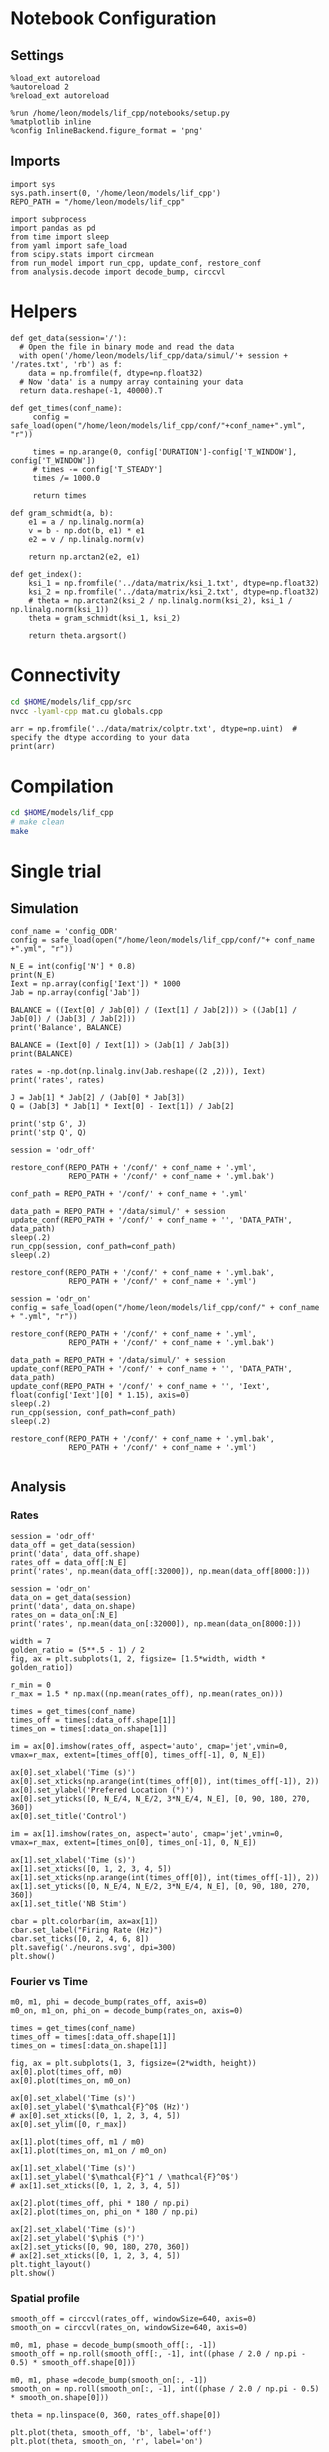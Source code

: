 #+STARTUP: fold
#+PROPERTY: header-args:ipython :results both :exports both :async yes :session lif :kernel dual_data
# #+PROPERTY: header-args:ipython :results both :exports both :async yes :session /ssh:172.26.20.46:~/.local/share/jupyter/runtime/kernel-343f5c4f-82fe-4da8-aa26-6dafafa92f96.json :kernel dual_data

* Notebook Configuration
** Settings
#+begin_src ipython
  %load_ext autoreload
  %autoreload 2
  %reload_ext autoreload

  %run /home/leon/models/lif_cpp/notebooks/setup.py
  %matplotlib inline
  %config InlineBackend.figure_format = 'png'
#+end_src

#+RESULTS:
:RESULTS:
: The autoreload extension is already loaded. To reload it, use:
:   %reload_ext autoreload
: Python exe
: /home/leon/mambaforge/envs/dual_data/bin/python
: <Figure size 700x432.624 with 0 Axes>
:END:

** Imports

#+begin_src ipython
  import sys
  sys.path.insert(0, '/home/leon/models/lif_cpp')  
  REPO_PATH = "/home/leon/models/lif_cpp"

  import subprocess
  import pandas as pd
  from time import sleep
  from yaml import safe_load
  from scipy.stats import circmean
  from run_model import run_cpp, update_conf, restore_conf
  from analysis.decode import decode_bump, circcvl  
#+end_src

#+RESULTS:

* Helpers
#+begin_src ipython
  def get_data(session='/'):
    # Open the file in binary mode and read the data
    with open('/home/leon/models/lif_cpp/data/simul/'+ session + '/rates.txt', 'rb') as f:
      data = np.fromfile(f, dtype=np.float32)
    # Now 'data' is a numpy array containing your data
    return data.reshape(-1, 40000).T
 #+end_src

 #+RESULTS:

#+begin_src ipython
  def get_times(conf_name):
       config = safe_load(open("/home/leon/models/lif_cpp/conf/"+conf_name+".yml", "r"))

       times = np.arange(0, config['DURATION']-config['T_WINDOW'], config['T_WINDOW'])
       # times -= config['T_STEADY']
       times /= 1000.0

       return times
#+end_src

#+RESULTS:

#+begin_src ipython
  def gram_schmidt(a, b):
      e1 = a / np.linalg.norm(a)
      v = b - np.dot(b, e1) * e1
      e2 = v / np.linalg.norm(v)

      return np.arctan2(e2, e1)
#+end_src

#+RESULTS:

#+begin_src ipython
  def get_index():
      ksi_1 = np.fromfile('../data/matrix/ksi_1.txt', dtype=np.float32)
      ksi_2 = np.fromfile('../data/matrix/ksi_2.txt', dtype=np.float32) 
      # theta = np.arctan2(ksi_2 / np.linalg.norm(ksi_2), ksi_1 / np.linalg.norm(ksi_1))
      theta = gram_schmidt(ksi_1, ksi_2)

      return theta.argsort()
#+end_src

#+RESULTS:

* Connectivity
#+begin_src sh
  cd $HOME/models/lif_cpp/src
  nvcc -lyaml-cpp mat.cu globals.cpp
#+end_src

#+RESULTS:

#+begin_src ipython
  arr = np.fromfile('../data/matrix/colptr.txt', dtype=np.uint)  # specify the dtype according to your data
  print(arr)
#+end_src

#+RESULTS:
: [        0      3980      8010 ... 160007536 160011577 160015483]

* Compilation
#+begin_src sh
  cd $HOME/models/lif_cpp
  # make clean
  make
#+end_src

#+RESULTS:
| g++ | -Wall | -std=c++17   | -Ofast        | -s                | -march=native | -funroll-loops   | -ftree-vectorize | -ffast-math | -fomit-frame-pointer | -fexpensive-optimizations | -lyaml-cpp    | -c             | src/lif_network.cpp | -o          | obj/lif_network.o    |                           |            |
| g++ | -o    | ./bin/LifNet | obj/globals.o | obj/lif_network.o | obj/main.o    | obj/sparse_mat.o | -Wall            | -std=c++17  | -Ofast               | -s                        | -march=native | -funroll-loops | -ftree-vectorize    | -ffast-math | -fomit-frame-pointer | -fexpensive-optimizations | -lyaml-cpp |

* Single trial
** Simulation

#+begin_src ipython
  conf_name = 'config_ODR'
  config = safe_load(open("/home/leon/models/lif_cpp/conf/"+ conf_name +".yml", "r"))

  N_E = int(config['N'] * 0.8)
  print(N_E)
  Iext = np.array(config['Iext']) * 1000
  Jab = np.array(config['Jab'])

  BALANCE = ((Iext[0] / Jab[0]) / (Iext[1] / Jab[2])) > ((Jab[1] / Jab[0]) / (Jab[3] / Jab[2]))
  print('Balance', BALANCE)

  BALANCE = (Iext[0] / Iext[1]) > (Jab[1] / Jab[3])
  print(BALANCE)

  rates = -np.dot(np.linalg.inv(Jab.reshape((2 ,2))), Iext)
  print('rates', rates)

  J = Jab[1] * Jab[2] / (Jab[0] * Jab[3])
  Q = (Jab[3] * Jab[1] * Iext[0] - Iext[1]) / Jab[2]

  print('stp G', J)
  print('stp Q', Q)
#+end_src

#+RESULTS:
: 32000
: Balance True
: True
: rates [-157.87860208  795.42203147]
: stp G 0.10384615384615385
: stp Q 3625.396825396826

#+begin_src ipython
  session = 'odr_off'
  
  restore_conf(REPO_PATH + '/conf/' + conf_name + '.yml',
               REPO_PATH + '/conf/' + conf_name + '.yml.bak')

  conf_path = REPO_PATH + '/conf/' + conf_name + '.yml'

  data_path = REPO_PATH + '/data/simul/' + session
  update_conf(REPO_PATH + '/conf/' + conf_name + '', 'DATA_PATH', data_path)
  sleep(.2)
  run_cpp(session, conf_path=conf_path)
  sleep(.2)

  restore_conf(REPO_PATH + '/conf/' + conf_name + '.yml.bak',
               REPO_PATH + '/conf/' + conf_name + '.yml')  
#+end_src

#+RESULTS:
: File moved successfully!
: File moved successfully!

#+begin_src ipython 
  session = 'odr_on'
  config = safe_load(open("/home/leon/models/lif_cpp/conf/" + conf_name + ".yml", "r"))
  
  restore_conf(REPO_PATH + '/conf/' + conf_name + '.yml',
               REPO_PATH + '/conf/' + conf_name + '.yml.bak')

  data_path = REPO_PATH + '/data/simul/' + session
  update_conf(REPO_PATH + '/conf/' + conf_name + '', 'DATA_PATH', data_path)
  update_conf(REPO_PATH + '/conf/' + conf_name + '', 'Iext', float(config['Iext'][0] * 1.15), axis=0)
  sleep(.2)
  run_cpp(session, conf_path=conf_path)
  sleep(.2)

  restore_conf(REPO_PATH + '/conf/' + conf_name + '.yml.bak',
               REPO_PATH + '/conf/' + conf_name + '.yml')

#+end_src

#+RESULTS:
: File moved successfully!
: File moved successfully!

** Analysis
*** Rates

#+begin_src ipython
  session = 'odr_off'
  data_off = get_data(session)
  print('data', data_off.shape)
  rates_off = data_off[:N_E]
  print('rates', np.mean(data_off[:32000]), np.mean(data_off[8000:]))
#+end_src

#+RESULTS:
: data (40000, 23)
: rates 4.0424566 5.792212

#+begin_src ipython  
  session = 'odr_on'
  data_on = get_data(session)
  print('data', data_on.shape)
  rates_on = data_on[:N_E]
  print('rates', np.mean(data_on[:32000]), np.mean(data_on[8000:]))
#+end_src

#+RESULTS:
: data (40000, 23)
: rates 4.8841577 6.617223

#+begin_src ipython
  width = 7
  golden_ratio = (5**.5 - 1) / 2
  fig, ax = plt.subplots(1, 2, figsize= [1.5*width, width * golden_ratio])

  r_min = 0
  r_max = 1.5 * np.max((np.mean(rates_off), np.mean(rates_on)))

  times = get_times(conf_name)
  times_off = times[:data_off.shape[1]]
  times_on = times[:data_on.shape[1]]

  im = ax[0].imshow(rates_off, aspect='auto', cmap='jet',vmin=0, vmax=r_max, extent=[times_off[0], times_off[-1], 0, N_E])

  ax[0].set_xlabel('Time (s)')
  ax[0].set_xticks(np.arange(int(times_off[0]), int(times_off[-1]), 2))
  ax[0].set_ylabel('Prefered Location (°)')
  ax[0].set_yticks([0, N_E/4, N_E/2, 3*N_E/4, N_E], [0, 90, 180, 270, 360])
  ax[0].set_title('Control')

  im = ax[1].imshow(rates_on, aspect='auto', cmap='jet',vmin=0, vmax=r_max, extent=[times_on[0], times_on[-1], 0, N_E])

  ax[1].set_xlabel('Time (s)')
  ax[1].set_xticks([0, 1, 2, 3, 4, 5])
  ax[1].set_xticks(np.arange(int(times_off[0]), int(times_off[-1]), 2))
  ax[1].set_yticks([0, N_E/4, N_E/2, 3*N_E/4, N_E], [0, 90, 180, 270, 360])
  ax[1].set_title('NB Stim')

  cbar = plt.colorbar(im, ax=ax[1])
  cbar.set_label("Firing Rate (Hz)")
  cbar.set_ticks([0, 2, 4, 6, 8])
  plt.savefig('./neurons.svg', dpi=300)
  plt.show()
#+end_src

#+RESULTS:
[[file:./.ob-jupyter/3c3fe52197c13be011af96077cda7479232512b7.png]]

*** Fourier vs Time

#+begin_src ipython
  m0, m1, phi = decode_bump(rates_off, axis=0)
  m0_on, m1_on, phi_on = decode_bump(rates_on, axis=0)

  times = get_times(conf_name)
  times_off = times[:data_off.shape[1]]
  times_on = times[:data_on.shape[1]]

  fig, ax = plt.subplots(1, 3, figsize=(2*width, height))
  ax[0].plot(times_off, m0)
  ax[0].plot(times_on, m0_on)

  ax[0].set_xlabel('Time (s)')
  ax[0].set_ylabel('$\mathcal{F}^0$ (Hz)')
  # ax[0].set_xticks([0, 1, 2, 3, 4, 5])
  ax[0].set_ylim([0, r_max])

  ax[1].plot(times_off, m1 / m0)
  ax[1].plot(times_on, m1_on / m0_on)

  ax[1].set_xlabel('Time (s)')
  ax[1].set_ylabel('$\mathcal{F}^1 / \mathcal{F}^0$')
  # ax[1].set_xticks([0, 1, 2, 3, 4, 5])

  ax[2].plot(times_off, phi * 180 / np.pi)
  ax[2].plot(times_on, phi_on * 180 / np.pi)

  ax[2].set_xlabel('Time (s)')
  ax[2].set_ylabel('$\phi$ (°)')
  ax[2].set_yticks([0, 90, 180, 270, 360])
  # ax[2].set_xticks([0, 1, 2, 3, 4, 5])
  plt.tight_layout()
  plt.show()
  #+end_src

  #+RESULTS:
  [[file:./.ob-jupyter/7c144e9c77b447f31afb633fac81fcfc691dad5e.png]]


*** Spatial profile

#+begin_src ipython
  smooth_off = circcvl(rates_off, windowSize=640, axis=0)
  smooth_on = circcvl(rates_on, windowSize=640, axis=0)

  m0, m1, phase = decode_bump(smooth_off[:, -1])
  smooth_off = np.roll(smooth_off[:, -1], int((phase / 2.0 / np.pi - 0.5) * smooth_off.shape[0]))

  m0, m1, phase =decode_bump(smooth_on[:, -1])
  smooth_on = np.roll(smooth_on[:, -1], int((phase / 2.0 / np.pi - 0.5) * smooth_on.shape[0]))
  
  theta = np.linspace(0, 360, rates_off.shape[0])

  plt.plot(theta, smooth_off, 'b', label='off')
  plt.plot(theta, smooth_on, 'r', label='on')

  plt.xlabel('Prefered Location (°)')
  plt.ylabel('Rate (Hz)')
  plt.legend(frameon=0, fontsize=12)
  # plt.yticks([5, 10])
  plt.xticks([0, 90, 180, 270, 360]);
#+end_src

#+RESULTS:
[[file:./.ob-jupyter/b5123596727a5ade7bd32c64b3885e0b4340b27a.png]]

#+begin_src ipython

#+end_src

#+RESULTS:

*** Raster

#+begin_src ipython
  import pandas as pd
  import matplotlib.pyplot as plt

  # Read the file into a DataFrame
  filename = '/home/leon/models/lif_cpp/data/simul/spikes.txt'
  df = pd.read_csv(filename, names=['neuron_id', 'spike_time'], sep=' ')

  # Group by 'neuron_id' and aggregate the 'spike_time' into lists
  grouped = df.groupby('neuron_id')['spike_time'].apply(list)
  
  # Now 'grouped' is a DataFrame with 'neuron_id' and a list of 'spike_time's
  # You can print it out to verify its structure
  print(grouped.head())
#+end_src

#+RESULTS:
:RESULTS:
# [goto error]
#+begin_example
  [0;31m---------------------------------------------------------------------------[0m
  [0;31mFileNotFoundError[0m                         Traceback (most recent call last)
  Cell [0;32mIn[17], line 6[0m
  [1;32m      4[0m [38;5;66;03m# Read the file into a DataFrame[39;00m
  [1;32m      5[0m filename [38;5;241m=[39m [38;5;124m'[39m[38;5;124m/home/leon/models/lif_cpp/data/simul/spikes.txt[39m[38;5;124m'[39m
  [0;32m----> 6[0m df [38;5;241m=[39m [43mpd[49m[38;5;241;43m.[39;49m[43mread_csv[49m[43m([49m[43mfilename[49m[43m,[49m[43m [49m[43mnames[49m[38;5;241;43m=[39;49m[43m[[49m[38;5;124;43m'[39;49m[38;5;124;43mneuron_id[39;49m[38;5;124;43m'[39;49m[43m,[49m[43m [49m[38;5;124;43m'[39;49m[38;5;124;43mspike_time[39;49m[38;5;124;43m'[39;49m[43m][49m[43m,[49m[43m [49m[43msep[49m[38;5;241;43m=[39;49m[38;5;124;43m'[39;49m[38;5;124;43m [39;49m[38;5;124;43m'[39;49m[43m)[49m
  [1;32m      8[0m [38;5;66;03m# Group by 'neuron_id' and aggregate the 'spike_time' into lists[39;00m
  [1;32m      9[0m grouped [38;5;241m=[39m df[38;5;241m.[39mgroupby([38;5;124m'[39m[38;5;124mneuron_id[39m[38;5;124m'[39m)[[38;5;124m'[39m[38;5;124mspike_time[39m[38;5;124m'[39m][38;5;241m.[39mapply([38;5;28mlist[39m)

  File [0;32m~/mambaforge/envs/dual_data/lib/python3.11/site-packages/pandas/io/parsers/readers.py:948[0m, in [0;36mread_csv[0;34m(filepath_or_buffer, sep, delimiter, header, names, index_col, usecols, dtype, engine, converters, true_values, false_values, skipinitialspace, skiprows, skipfooter, nrows, na_values, keep_default_na, na_filter, verbose, skip_blank_lines, parse_dates, infer_datetime_format, keep_date_col, date_parser, date_format, dayfirst, cache_dates, iterator, chunksize, compression, thousands, decimal, lineterminator, quotechar, quoting, doublequote, escapechar, comment, encoding, encoding_errors, dialect, on_bad_lines, delim_whitespace, low_memory, memory_map, float_precision, storage_options, dtype_backend)[0m
  [1;32m    935[0m kwds_defaults [38;5;241m=[39m _refine_defaults_read(
  [1;32m    936[0m     dialect,
  [1;32m    937[0m     delimiter,
  [0;32m   (...)[0m
  [1;32m    944[0m     dtype_backend[38;5;241m=[39mdtype_backend,
  [1;32m    945[0m )
  [1;32m    946[0m kwds[38;5;241m.[39mupdate(kwds_defaults)
  [0;32m--> 948[0m [38;5;28;01mreturn[39;00m [43m_read[49m[43m([49m[43mfilepath_or_buffer[49m[43m,[49m[43m [49m[43mkwds[49m[43m)[49m

  File [0;32m~/mambaforge/envs/dual_data/lib/python3.11/site-packages/pandas/io/parsers/readers.py:611[0m, in [0;36m_read[0;34m(filepath_or_buffer, kwds)[0m
  [1;32m    608[0m _validate_names(kwds[38;5;241m.[39mget([38;5;124m"[39m[38;5;124mnames[39m[38;5;124m"[39m, [38;5;28;01mNone[39;00m))
  [1;32m    610[0m [38;5;66;03m# Create the parser.[39;00m
  [0;32m--> 611[0m parser [38;5;241m=[39m [43mTextFileReader[49m[43m([49m[43mfilepath_or_buffer[49m[43m,[49m[43m [49m[38;5;241;43m*[39;49m[38;5;241;43m*[39;49m[43mkwds[49m[43m)[49m
  [1;32m    613[0m [38;5;28;01mif[39;00m chunksize [38;5;129;01mor[39;00m iterator:
  [1;32m    614[0m     [38;5;28;01mreturn[39;00m parser

  File [0;32m~/mambaforge/envs/dual_data/lib/python3.11/site-packages/pandas/io/parsers/readers.py:1448[0m, in [0;36mTextFileReader.__init__[0;34m(self, f, engine, **kwds)[0m
  [1;32m   1445[0m     [38;5;28mself[39m[38;5;241m.[39moptions[[38;5;124m"[39m[38;5;124mhas_index_names[39m[38;5;124m"[39m] [38;5;241m=[39m kwds[[38;5;124m"[39m[38;5;124mhas_index_names[39m[38;5;124m"[39m]
  [1;32m   1447[0m [38;5;28mself[39m[38;5;241m.[39mhandles: IOHandles [38;5;241m|[39m [38;5;28;01mNone[39;00m [38;5;241m=[39m [38;5;28;01mNone[39;00m
  [0;32m-> 1448[0m [38;5;28mself[39m[38;5;241m.[39m_engine [38;5;241m=[39m [38;5;28;43mself[39;49m[38;5;241;43m.[39;49m[43m_make_engine[49m[43m([49m[43mf[49m[43m,[49m[43m [49m[38;5;28;43mself[39;49m[38;5;241;43m.[39;49m[43mengine[49m[43m)[49m

  File [0;32m~/mambaforge/envs/dual_data/lib/python3.11/site-packages/pandas/io/parsers/readers.py:1705[0m, in [0;36mTextFileReader._make_engine[0;34m(self, f, engine)[0m
  [1;32m   1703[0m     [38;5;28;01mif[39;00m [38;5;124m"[39m[38;5;124mb[39m[38;5;124m"[39m [38;5;129;01mnot[39;00m [38;5;129;01min[39;00m mode:
  [1;32m   1704[0m         mode [38;5;241m+[39m[38;5;241m=[39m [38;5;124m"[39m[38;5;124mb[39m[38;5;124m"[39m
  [0;32m-> 1705[0m [38;5;28mself[39m[38;5;241m.[39mhandles [38;5;241m=[39m [43mget_handle[49m[43m([49m
  [1;32m   1706[0m [43m    [49m[43mf[49m[43m,[49m
  [1;32m   1707[0m [43m    [49m[43mmode[49m[43m,[49m
  [1;32m   1708[0m [43m    [49m[43mencoding[49m[38;5;241;43m=[39;49m[38;5;28;43mself[39;49m[38;5;241;43m.[39;49m[43moptions[49m[38;5;241;43m.[39;49m[43mget[49m[43m([49m[38;5;124;43m"[39;49m[38;5;124;43mencoding[39;49m[38;5;124;43m"[39;49m[43m,[49m[43m [49m[38;5;28;43;01mNone[39;49;00m[43m)[49m[43m,[49m
  [1;32m   1709[0m [43m    [49m[43mcompression[49m[38;5;241;43m=[39;49m[38;5;28;43mself[39;49m[38;5;241;43m.[39;49m[43moptions[49m[38;5;241;43m.[39;49m[43mget[49m[43m([49m[38;5;124;43m"[39;49m[38;5;124;43mcompression[39;49m[38;5;124;43m"[39;49m[43m,[49m[43m [49m[38;5;28;43;01mNone[39;49;00m[43m)[49m[43m,[49m
  [1;32m   1710[0m [43m    [49m[43mmemory_map[49m[38;5;241;43m=[39;49m[38;5;28;43mself[39;49m[38;5;241;43m.[39;49m[43moptions[49m[38;5;241;43m.[39;49m[43mget[49m[43m([49m[38;5;124;43m"[39;49m[38;5;124;43mmemory_map[39;49m[38;5;124;43m"[39;49m[43m,[49m[43m [49m[38;5;28;43;01mFalse[39;49;00m[43m)[49m[43m,[49m
  [1;32m   1711[0m [43m    [49m[43mis_text[49m[38;5;241;43m=[39;49m[43mis_text[49m[43m,[49m
  [1;32m   1712[0m [43m    [49m[43merrors[49m[38;5;241;43m=[39;49m[38;5;28;43mself[39;49m[38;5;241;43m.[39;49m[43moptions[49m[38;5;241;43m.[39;49m[43mget[49m[43m([49m[38;5;124;43m"[39;49m[38;5;124;43mencoding_errors[39;49m[38;5;124;43m"[39;49m[43m,[49m[43m [49m[38;5;124;43m"[39;49m[38;5;124;43mstrict[39;49m[38;5;124;43m"[39;49m[43m)[49m[43m,[49m
  [1;32m   1713[0m [43m    [49m[43mstorage_options[49m[38;5;241;43m=[39;49m[38;5;28;43mself[39;49m[38;5;241;43m.[39;49m[43moptions[49m[38;5;241;43m.[39;49m[43mget[49m[43m([49m[38;5;124;43m"[39;49m[38;5;124;43mstorage_options[39;49m[38;5;124;43m"[39;49m[43m,[49m[43m [49m[38;5;28;43;01mNone[39;49;00m[43m)[49m[43m,[49m
  [1;32m   1714[0m [43m[49m[43m)[49m
  [1;32m   1715[0m [38;5;28;01massert[39;00m [38;5;28mself[39m[38;5;241m.[39mhandles [38;5;129;01mis[39;00m [38;5;129;01mnot[39;00m [38;5;28;01mNone[39;00m
  [1;32m   1716[0m f [38;5;241m=[39m [38;5;28mself[39m[38;5;241m.[39mhandles[38;5;241m.[39mhandle

  File [0;32m~/mambaforge/envs/dual_data/lib/python3.11/site-packages/pandas/io/common.py:863[0m, in [0;36mget_handle[0;34m(path_or_buf, mode, encoding, compression, memory_map, is_text, errors, storage_options)[0m
  [1;32m    858[0m [38;5;28;01melif[39;00m [38;5;28misinstance[39m(handle, [38;5;28mstr[39m):
  [1;32m    859[0m     [38;5;66;03m# Check whether the filename is to be opened in binary mode.[39;00m
  [1;32m    860[0m     [38;5;66;03m# Binary mode does not support 'encoding' and 'newline'.[39;00m
  [1;32m    861[0m     [38;5;28;01mif[39;00m ioargs[38;5;241m.[39mencoding [38;5;129;01mand[39;00m [38;5;124m"[39m[38;5;124mb[39m[38;5;124m"[39m [38;5;129;01mnot[39;00m [38;5;129;01min[39;00m ioargs[38;5;241m.[39mmode:
  [1;32m    862[0m         [38;5;66;03m# Encoding[39;00m
  [0;32m--> 863[0m         handle [38;5;241m=[39m [38;5;28;43mopen[39;49m[43m([49m
  [1;32m    864[0m [43m            [49m[43mhandle[49m[43m,[49m
  [1;32m    865[0m [43m            [49m[43mioargs[49m[38;5;241;43m.[39;49m[43mmode[49m[43m,[49m
  [1;32m    866[0m [43m            [49m[43mencoding[49m[38;5;241;43m=[39;49m[43mioargs[49m[38;5;241;43m.[39;49m[43mencoding[49m[43m,[49m
  [1;32m    867[0m [43m            [49m[43merrors[49m[38;5;241;43m=[39;49m[43merrors[49m[43m,[49m
  [1;32m    868[0m [43m            [49m[43mnewline[49m[38;5;241;43m=[39;49m[38;5;124;43m"[39;49m[38;5;124;43m"[39;49m[43m,[49m
  [1;32m    869[0m [43m        [49m[43m)[49m
  [1;32m    870[0m     [38;5;28;01melse[39;00m:
  [1;32m    871[0m         [38;5;66;03m# Binary mode[39;00m
  [1;32m    872[0m         handle [38;5;241m=[39m [38;5;28mopen[39m(handle, ioargs[38;5;241m.[39mmode)

  [0;31mFileNotFoundError[0m: [Errno 2] No such file or directory: '/home/leon/models/lif_cpp/data/simul/spikes.txt'
#+end_example
:END:

#+begin_src ipython
  # If you want to visualize this in a raster plot:
  fig, ax = plt.subplots()
  
  plt.eventplot(grouped, lineoffsets=grouped.index, linelengths=1)

  ax.set_xlabel('Spike Time')
  ax.set_ylabel('Neuron ID')
  ax.set_title('Raster Plot')

  # Display the plot
  plt.show()
#+end_src

#+RESULTS:
:RESULTS:
# [goto error]
: [0;31m---------------------------------------------------------------------------[0m
: [0;31mNameError[0m                                 Traceback (most recent call last)
: Cell [0;32mIn[18], line 4[0m
: [1;32m      1[0m [38;5;66;03m# If you want to visualize this in a raster plot:[39;00m
: [1;32m      2[0m fig, ax [38;5;241m=[39m plt[38;5;241m.[39msubplots()
: [0;32m----> 4[0m plt[38;5;241m.[39meventplot([43mgrouped[49m, lineoffsets[38;5;241m=[39mgrouped[38;5;241m.[39mindex, linelengths[38;5;241m=[39m[38;5;241m1[39m)
: [1;32m      6[0m ax[38;5;241m.[39mset_xlabel([38;5;124m'[39m[38;5;124mSpike Time[39m[38;5;124m'[39m)
: [1;32m      7[0m ax[38;5;241m.[39mset_ylabel([38;5;124m'[39m[38;5;124mNeuron ID[39m[38;5;124m'[39m)
: 
: [0;31mNameError[0m: name 'grouped' is not defined
[[file:./.ob-jupyter/c23235fbf6ba6084d6d11d02b24f786b35477adb.png]]
:END:

* Neuromodulation
*** On m0

#+begin_src ipython 
  restore_conf(REPO_PATH + '/conf/config_ODR.yml',
               REPO_PATH + '/conf/config_ODR.yml.bak')

  Iext = [.004*1.15, 0.002*1.15]

  session = 'odr_on_m0'
  data_path = REPO_PATH + '/data/simul/' + session
  update_conf(REPO_PATH + '/conf/config_ODR', 'DATA_PATH', data_path)
  update_conf(REPO_PATH + '/conf/config_ODR', 'Iext', Iext)
  sleep(.2)
  run_cpp(session, conf_path=conf_path)
  sleep(.2)

  restore_conf(REPO_PATH + '/conf/config_ODR.yml.bak',
               REPO_PATH + '/conf/config_ODR.yml')

#+end_src

#+RESULTS:
: File moved successfully!
: File moved successfully!

*** On Jee

#+begin_src ipython

  session = 'odr_on_Jee'

  restore_conf(REPO_PATH + '/conf/config_ODR.yml',
               REPO_PATH + '/conf/config_ODR.yml.bak')
  
  data_path = REPO_PATH + '/data/simul/' + session
  update_conf(REPO_PATH + '/conf/config_ODR', 'DATA_PATH', data_path)
  update_conf(REPO_PATH + '/conf/config_ODR', 'Jab', float(config['Jab'][0] * 0.90), axis=0)
  sleep(.2)
  run_cpp(session, conf_path=conf_path)
  sleep(.2)

  restore_conf(REPO_PATH + '/conf/config_ODR.yml.bak',
               REPO_PATH + '/conf/config_ODR.yml')

#+end_src

#+RESULTS:
: File moved successfully!
: File moved successfully!

*** On Jei


#+begin_src ipython

  session = 'odr_on_Jei'

  restore_conf(REPO_PATH + '/conf/config_ODR.yml',
               REPO_PATH + '/conf/config_ODR.yml.bak')
  
  data_path = REPO_PATH + '/data/simul/' + session
  update_conf(REPO_PATH + '/conf/config_ODR', 'DATA_PATH', data_path)
  update_conf(REPO_PATH + '/conf/config_ODR', 'Jab', float(config['Jab'][1] * 0.90), axis=1)
  sleep(.2)
  run_cpp(session, conf_path=conf_path)
  sleep(.2)

  restore_conf(REPO_PATH + '/conf/config_ODR.yml.bak',
               REPO_PATH + '/conf/config_ODR.yml')

#+end_src

#+RESULTS:
: File moved successfully!
: File moved successfully!

*** On Jie

#+begin_src ipython

  session = 'odr_on_Jie'

  restore_conf(REPO_PATH + '/conf/config_ODR.yml',
               REPO_PATH + '/conf/config_ODR.yml.bak')
  
  data_path = REPO_PATH + '/data/simul/' + session
  update_conf(REPO_PATH + '/conf/config_ODR', 'DATA_PATH', data_path)
  update_conf(REPO_PATH + '/conf/config_ODR', 'Jab', float(config['Jab'][3] * 0.90), axis=2)
  sleep(.2)
  run_cpp(session, conf_path=conf_path)
  sleep(.2)

  restore_conf(REPO_PATH + '/conf/config_ODR.yml.bak',
               REPO_PATH + '/conf/config_ODR.yml')

#+end_src

#+RESULTS:
: File moved successfully!
: File moved successfully!

*** On Jii

#+begin_src ipython

  session = 'odr_on_Jii'
  
  restore_conf(REPO_PATH + '/conf/config_ODR.yml',
               REPO_PATH + '/conf/config_ODR.yml.bak')

  data_path = REPO_PATH + '/data/simul/' + session
  update_conf(REPO_PATH + '/conf/config_ODR', 'DATA_PATH', data_path)
  update_conf(REPO_PATH + '/conf/config_ODR', 'Jab', float(config['Jab'][-1] * 0.90), axis=-1)
  sleep(.2)
  run_cpp(session, conf_path=conf_path)
  sleep(.2)

  restore_conf(REPO_PATH + '/conf/config_ODR.yml.bak',
               REPO_PATH + '/conf/config_ODR.yml')

#+end_src

#+RESULTS:
: File moved successfully!
: File moved successfully!

*** On Gain

#+begin_src ipython

  session = 'odr_on_gain'
  
  restore_conf(REPO_PATH + '/conf/config_ODR.yml',
               REPO_PATH + '/conf/config_ODR.yml.bak')

  data_path = REPO_PATH + '/data/simul/' + session
  update_conf(REPO_PATH + '/conf/config_ODR', 'DATA_PATH', data_path)
  update_conf(REPO_PATH + '/conf/config_ODR', 'GAIN', float(1.15))
  sleep(.2)
  run_cpp(session, conf_path=conf_path)
  sleep(.2)

  restore_conf(REPO_PATH + '/conf/config_ODR.yml.bak',
               REPO_PATH + '/conf/config_ODR.yml')

#+end_src

#+RESULTS:
: File moved successfully!
: File moved successfully!

*** On Jae

#+begin_src ipython
  perc = 1.15
  
  conf_path = REPO_PATH + '/conf/config_ODR.yml'
  session = 'odr_on_Jae'

  restore_conf(REPO_PATH + '/conf/config_ODR.yml',
               REPO_PATH + '/conf/config_ODR.yml.bak')

  data_path = REPO_PATH + '/data/simul/' + session
  update_conf(REPO_PATH + '/conf/config_ODR', 'DATA_PATH', data_path)
  update_conf(REPO_PATH + '/conf/config_ODR', 'Jab', [17*perc, -1.5, 2.1*perc, -1.7])
  sleep(.2)
  run_cpp(session, conf_path=conf_path)
  sleep(.2)

  restore_conf(REPO_PATH + '/conf/config_ODR.yml.bak',
               REPO_PATH + '/conf/config_ODR.yml')

#+end_src

#+RESULTS:
: File moved successfully!
: File moved successfully!

*** On Jai

#+begin_src ipython
  perc = 1.1
  
  conf_path = REPO_PATH + '/conf/config_ODR.yml'
  session = 'odr_on_Jai'

  restore_conf(REPO_PATH + '/conf/config_ODR.yml',
               REPO_PATH + '/conf/config_ODR.yml.bak')

  data_path = REPO_PATH + '/data/simul/' + session
  update_conf(REPO_PATH + '/conf/config_ODR', 'DATA_PATH', data_path)
  update_conf(REPO_PATH + '/conf/config_ODR', 'Jab', [17, -1.5*perc, 2.1, -1.7*perc])
  sleep(.2)
  run_cpp(session, conf_path=conf_path)
  sleep(.2)

  restore_conf(REPO_PATH + '/conf/config_ODR.yml.bak',
               REPO_PATH + '/conf/config_ODR.yml')

#+end_src

#+RESULTS:
: File moved successfully!
: File moved successfully!

*** Other

#+begin_src ipython
  session = 'odr_on_m0'
  data = get_data(session)
  print('data', data.shape)
  rates_on_m0 = data[:32000]
#+end_src

#+RESULTS:
: data (40000, 23)

#+begin_src ipython
  session = 'odr_on_Jei'
  data = get_data(session)
  print('data', data.shape)
  rates_on_Jei = data[:32000]
#+end_src

#+RESULTS:
: data (40000, 23)

#+begin_src ipython
  session = 'odr_on_Jee'
  data = get_data(session)
  print('data', data.shape)
  rates_on_Jee = data[:32000]
#+end_src

#+RESULTS:
: data (40000, 23)

#+begin_src ipython
  session = 'odr_on_Jii'
  data = get_data(session)
  print('data', data.shape)
  rates_on_Jii = data[:32000]
#+end_src

#+RESULTS:
: data (40000, 23)

#+begin_src ipython
  session = 'odr_on_gain'
  data = get_data(session)
  print('data', data.shape)
  rates_on_gain = data[:32000]
#+end_src

#+RESULTS:
: data (40000, 23)

#+begin_src ipython
  session = 'odr_on_Jie'
  data = get_data(session)
  print('data', data.shape)
  rates_on_Jie = data[:32000]
#+end_src

#+RESULTS:
: data (40000, 23)

#+begin_src ipython
  session = 'odr_on_Jae'
  data = get_data(session)
  print('data', data.shape)
  rates_on_Jae = data[:32000]
#+end_src

#+RESULTS:
: data (40000, 23)

#+begin_src ipython
  session = 'odr_on_Jai'
  data = get_data(session)
  print('data', data.shape)
  rates_on_Jai = data[:32000]
#+end_src

#+RESULTS:
: data (40000, 23)

#+begin_src ipython
  smooth_off = circcvl(rates_off, windowSize=3200, axis=0)
  smooth_on = circcvl(rates_on, windowSize=3200, axis=0)
  smooth_on_Jee = circcvl(rates_on_Jee, windowSize=3200, axis=0)
  smooth_on_Jie = circcvl(rates_on_Jie, windowSize=3200, axis=0)
  smooth_on_Jei = circcvl(rates_on_Jei, windowSize=3200, axis=0)
  smooth_on_Jii = circcvl(rates_on_Jii, windowSize=3200, axis=0)
  smooth_on_m0 = circcvl(rates_on_m0, windowSize=3200, axis=0)
  smooth_on_gain = circcvl(rates_on_gain, windowSize=3200, axis=0)
  smooth_on_Jae = circcvl(rates_on_Jae, windowSize=3200, axis=0)
  smooth_on_Jai = circcvl(rates_on_Jai, windowSize=3200, axis=0)

  theta = np.linspace(0, 360, rates_off.shape[0])

  width = 7
  golden_ratio = (5**.5 - 1) / 2
  fig, ax = plt.subplots(2, 4, figsize= [2.25*width, 2*width * golden_ratio])

  ax[0][0].plot(theta, smooth_off[:, -1] , 'b')
  ax[0][0].plot(theta, smooth_on[:, -1], 'r')

  ax[0][0].set_xlabel('Prefered Location (°)')
  ax[0][0].set_ylabel('Rate (Hz)')
  ax[0][0].set_xticks([0, 90, 180, 270, 360]);
  ax[0][0].set_title(r'$I^{ext}_E \nearrow$')

  ax[0][1].plot(theta, smooth_off[:, -1] , 'b')
  ax[0][1].plot(theta, smooth_on_m0[:, -1], 'r')

  ax[0][1].set_xlabel('Prefered Location (°)')
  ax[0][1].set_xticks([0, 90, 180, 270, 360]);
  ax[0][1].set_title(r' $I^{ext}_E \nearrow, I^{ext}_I \nearrow$')

  ax[0][2].plot(theta, smooth_off[:, -1] , 'b')
  ax[0][2].plot(theta, smooth_on_gain[:, -1], 'r')

  ax[0][2].set_xlabel('Prefered Location (°)')
  ax[0][2].set_xticks([0, 90, 180, 270, 360]);
  ax[0][2].set_title(r' $I^{ext}\nearrow, J_{ab} \nearrow$')

  ax[1][0].plot(theta, smooth_off[:, -1] , 'b')
  ax[1][0].plot(theta, smooth_on_Jee[:, -1], 'r')

  ax[1][0].set_xlabel('Prefered Location (°)')
  ax[1][0].set_ylabel('Rate (Hz)')
  ax[1][0].set_xticks([0, 90, 180, 270, 360]);
  ax[1][0].set_title(r'$J_{EE} \nearrow$')

  ax[1][1].plot(theta, smooth_off[:, -1] , 'b', label='off')
  ax[1][1].plot(theta, smooth_on_Jei[:, -1], 'r', label='on')

  ax[1][1].set_xlabel('Prefered Location (°)')
  ax[1][1].set_xticks([0, 90, 180, 270, 360]);
  ax[1][1].set_title(r'$J_{EI} \nearrow$')

  ax[1][2].plot(theta, smooth_off[:, -1] , 'b', label='off')
  ax[1][2].plot(theta, smooth_on_Jie[:, -1], 'r', label='on')

  ax[1][2].set_xlabel('Prefered Location (°)')
  ax[1][2].set_xticks([0, 90, 180, 270, 360]);
  ax[1][2].set_title(r'$J_{IE} \nearrow$')
  
  ax[1][3].plot(theta, smooth_off[:, -1] , 'b', label='off')
  ax[1][3].plot(theta, smooth_on_Jii[:, -1], 'r', label='on')

  ax[1][3].set_xlabel('Prefered Location (°)')
  ax[1][3].set_xticks([0, 90, 180, 270, 360]);
  ax[1][3].set_title(r'$J_{II} \nearrow$')
  ax[1][3].legend(fontsize=12, frameon=0)

  plt.show()
#+end_src

#+RESULTS:
[[file:./.ob-jupyter/c417d6804e5f40d324832f1dc970bd62aa6e151d.png]]

